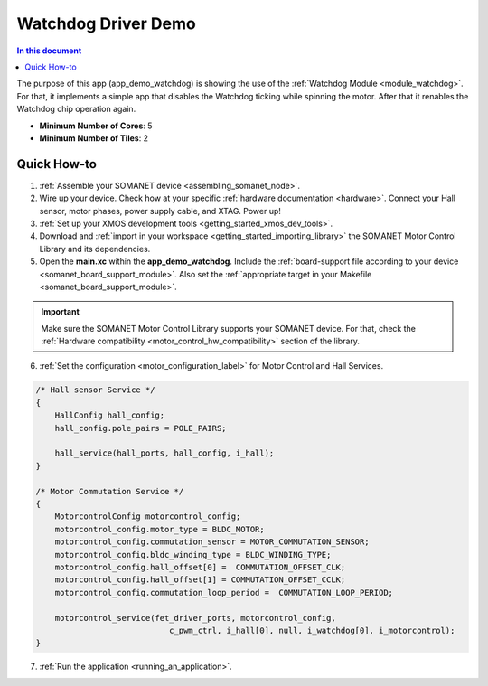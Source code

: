.. _watchdog_driver_demo:

============================
Watchdog Driver Demo
============================

.. contents:: In this document
    :backlinks: none
    :depth: 3

The purpose of this app (app_demo_watchdog) is showing the use of the :ref:`Watchdog Module <module_watchdog>`. For that, it implements a simple app that disables the Watchdog ticking while spinning the motor. After that it renables the Watchdog chip operation again.

* **Minimum Number of Cores**: 5
* **Minimum Number of Tiles**: 2

.. cssclass:: github

  `See Application on Public Repository <https://github.com/synapticon/sc_sncn_motorcontrol/tree/master/examples/app_demo_watchdog/>`_

Quick How-to
============
1. :ref:`Assemble your SOMANET device <assembling_somanet_node>`.
2. Wire up your device. Check how at your specific :ref:`hardware documentation <hardware>`. Connect your Hall sensor, motor phases, power supply cable, and XTAG. Power up!
3. :ref:`Set up your XMOS development tools <getting_started_xmos_dev_tools>`. 
4. Download and :ref:`import in your workspace <getting_started_importing_library>` the SOMANET Motor Control Library and its dependencies.
5. Open the **main.xc** within  the **app_demo_watchdog**. Include the :ref:`board-support file according to your device <somanet_board_support_module>`. Also set the :ref:`appropriate target in your Makefile <somanet_board_support_module>`.

.. important:: Make sure the SOMANET Motor Control Library supports your SOMANET device. For that, check the :ref:`Hardware compatibility <motor_control_hw_compatibility>` section of the library.

6. :ref:`Set the configuration <motor_configuration_label>` for Motor Control and Hall Services.

.. code-block:: c

        /* Hall sensor Service */
        {
            HallConfig hall_config;
            hall_config.pole_pairs = POLE_PAIRS;

            hall_service(hall_ports, hall_config, i_hall);
        }

        /* Motor Commutation Service */
        {
            MotorcontrolConfig motorcontrol_config;
            motorcontrol_config.motor_type = BLDC_MOTOR;
            motorcontrol_config.commutation_sensor = MOTOR_COMMUTATION_SENSOR;
            motorcontrol_config.bldc_winding_type = BLDC_WINDING_TYPE;
            motorcontrol_config.hall_offset[0] =  COMMUTATION_OFFSET_CLK;
            motorcontrol_config.hall_offset[1] = COMMUTATION_OFFSET_CCLK;
            motorcontrol_config.commutation_loop_period =  COMMUTATION_LOOP_PERIOD;

            motorcontrol_service(fet_driver_ports, motorcontrol_config,
                                    c_pwm_ctrl, i_hall[0], null, i_watchdog[0], i_motorcontrol);
        }

7. :ref:`Run the application <running_an_application>`.

.. seealso:: Did everything go well? If you need further support please check out our `forum <http://forum.synapticon.com/>`_.

